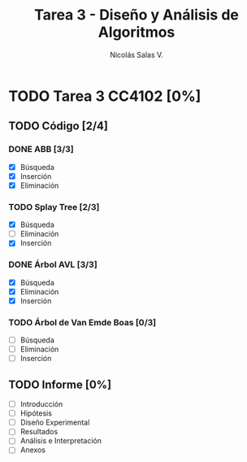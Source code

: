 #+TITLE: Tarea 3 - Diseño y Análisis de Algoritmos
#+AUTHOR: Nicolás Salas V.

* TODO Tarea 3 CC4102 [0%]
  DEADLINE: <2015-12-11 vie>

** TODO Código [2/4]

*** DONE ABB [3/3]
- [X] Búsqueda
- [X] Inserción
- [X] Eliminación

*** TODO Splay Tree [2/3]
- [X] Búsqueda
- [ ] Eliminación
- [X] Inserción

*** DONE Árbol AVL [3/3]
- [X] Búsqueda
- [X] Eliminación
- [X] Inserción

*** TODO Árbol de Van Emde Boas [0/3]
- [ ] Búsqueda
- [ ] Eliminación
- [ ] Inserción

** TODO Informe [0%]
- [ ] Introducción
- [ ] Hipótesis
- [ ] Diseño Experimental
- [ ] Resultados
- [ ] Análisis e Interpretación
- [ ] Anexos
